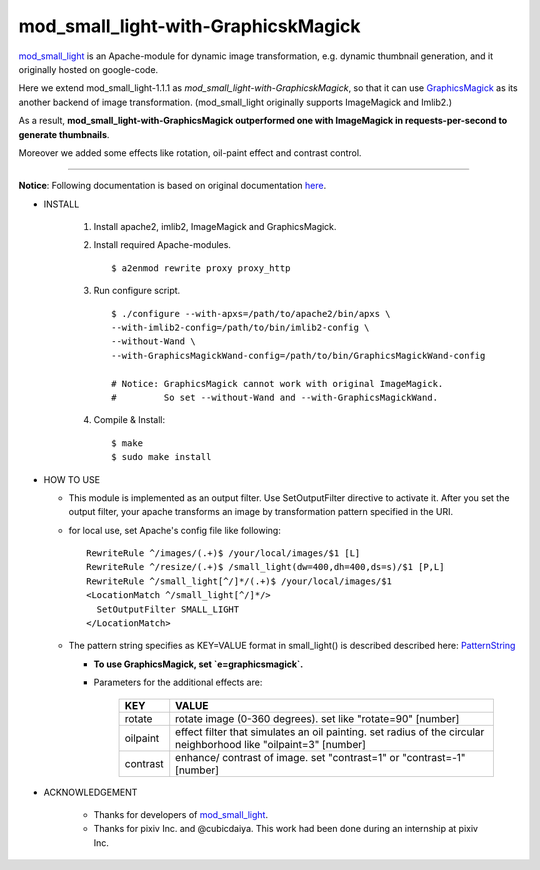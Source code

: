 ====================================
mod_small_light-with-GraphicskMagick
====================================

mod_small_light_ is an Apache-module for dynamic image transformation, e.g. dynamic thumbnail generation, and it originally hosted on google-code.

.. _mod_small_light: http://code.google.com/p/smalllight/

Here we extend mod_small_light-1.1.1 as `mod_small_light-with-GraphicskMagick`, so that it can use GraphicsMagick_ as its another backend of image transformation. (mod_small_light originally supports ImageMagick and Imlib2.)

As a result, **mod_small_light-with-GraphicsMagick outperformed one with ImageMagick in requests-per-second to generate thumbnails**.

.. _GraphicsMagick: http://www.graphicsmagick.org/

Moreover we added some effects like rotation, oil-paint effect and contrast control.

----

**Notice**: Following documentation is based on original documentation here_.

.. _here: http://code.google.com/p/smalllight/wiki/Install


* INSTALL

    #. Install apache2, imlib2, ImageMagick and GraphicsMagick.

    #. Install required Apache-modules. ::

        $ a2enmod rewrite proxy proxy_http

    #. Run configure script. ::

        $ ./configure --with-apxs=/path/to/apache2/bin/apxs \
        --with-imlib2-config=/path/to/bin/imlib2-config \
        --without-Wand \
        --with-GraphicsMagickWand-config=/path/to/bin/GraphicsMagickWand-config

        # Notice: GraphicsMagick cannot work with original ImageMagick.
        #         So set --without-Wand and --with-GraphicsMagickWand.


    #. Compile & Install::

        $ make
        $ sudo make install


* HOW TO USE

  * This module is implemented as an output filter. Use SetOutputFilter directive to activate it. After you set the output filter, your apache transforms an image by transformation pattern specified in the URI.

  * for local use, set Apache's config file like following: ::

         RewriteRule ^/images/(.+)$ /your/local/images/$1 [L]
         RewriteRule ^/resize/(.+)$ /small_light(dw=400,dh=400,ds=s)/$1 [P,L]
         RewriteRule ^/small_light[^/]*/(.+)$ /your/local/images/$1
         <LocationMatch ^/small_light[^/]*/>
           SetOutputFilter SMALL_LIGHT
         </LocationMatch>

  * The pattern string specifies as KEY=VALUE format in small_light() is described described here: PatternString_

    * **To use GraphicsMagick, set `e=graphicsmagick`.**

    * Parameters for the additional effects are:


        ======== ===========================================================
        KEY      VALUE
        ======== ===========================================================
        rotate   rotate image (0-360 degrees). set like "rotate=90" [number]
        oilpaint effect filter that simulates an oil painting. set radius of the circular neighborhood like "oilpaint=3" [number]
        contrast enhance/ contrast of image. set "contrast=1" or "contrast=-1" [number]
        ======== ===========================================================

.. _PatternString: http://code.google.com/p/smalllight/wiki/PatternString


* ACKNOWLEDGEMENT

    * Thanks for developers of mod_small_light_.

    * Thanks for pixiv Inc. and @cubicdaiya. This work had been done during an internship at pixiv Inc.
